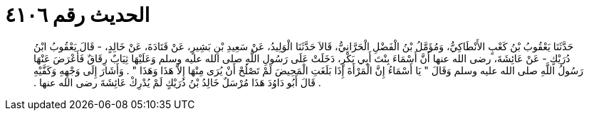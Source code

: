 
= الحديث رقم ٤١٠٦

[quote.hadith]
حَدَّثَنَا يَعْقُوبُ بْنُ كَعْبٍ الأَنْطَاكِيُّ، وَمُؤَمَّلُ بْنُ الْفَضْلِ الْحَرَّانِيُّ، قَالاَ حَدَّثَنَا الْوَلِيدُ، عَنْ سَعِيدِ بْنِ بَشِيرٍ، عَنْ قَتَادَةَ، عَنْ خَالِدٍ، - قَالَ يَعْقُوبُ ابْنُ دُرَيْكٍ - عَنْ عَائِشَةَ، رضى الله عنها أَنَّ أَسْمَاءَ بِنْتَ أَبِي بَكْرٍ، دَخَلَتْ عَلَى رَسُولِ اللَّهِ صلى الله عليه وسلم وَعَلَيْهَا ثِيَابٌ رِقَاقٌ فَأَعْرَضَ عَنْهَا رَسُولُ اللَّهِ صلى الله عليه وسلم وَقَالَ ‏"‏ يَا أَسْمَاءُ إِنَّ الْمَرْأَةَ إِذَا بَلَغَتِ الْمَحِيضَ لَمْ تَصْلُحْ أَنْ يُرَى مِنْهَا إِلاَّ هَذَا وَهَذَا ‏"‏ ‏.‏ وَأَشَارَ إِلَى وَجْهِهِ وَكَفَّيْهِ ‏.‏ قَالَ أَبُو دَاوُدَ هَذَا مُرْسَلٌ خَالِدُ بْنُ دُرَيْكٍ لَمْ يُدْرِكْ عَائِشَةَ رضى الله عنها ‏.‏